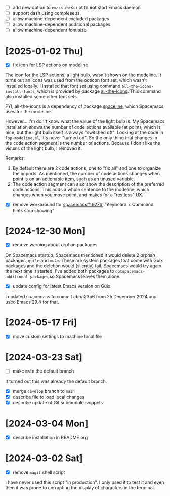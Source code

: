 - [ ] add new option to ~emacs-nw~ script to *not* start Emacs daemon
- [ ] support dash using compleseus
- [ ] allow machine-dependent excluded packages
- [ ] allow machine-dependent additional packages
- [ ] allow machine-dependent font size

* [2025-01-02 Thu]

- [X] fix icon for LSP actions on modeline

The icon for the LSP actions, a light bulb, wasn't shown on the modeline. It
turns out an icons was used from the octicon font set, which wasn't installed
locally. I installed that font set using command ~all-the-icons-install-fonts~,
which is provided by package [[https://github.com/domtronn/all-the-icons.el][all-the-icons]]. This command also installed some
other font sets.

FYI, all-the-icons is a dependency of package [[https://github.com/TheBB/spaceline][spaceline]], which Spacemacs uses
for the modeline.

However... I'm don't know what the value of the light bulb is. My Spacemacs
installation shows the number of code actions available (at point), which is
nice, but the light bulb itself is always "switched off". Looking at the code in
~lsp-modeline.el~, it's never "turned on". So the only thing that changes in the
code action segment is the number of actions. Because I don't like the visuals
of the light bulb, I removed it.

Remarks:

1. By default there are 2 code actions, one to "fix all" and one to
   organize the imports. As mentioned, the number of code actions changes when
   point is on an actionable item, such as an unused variable.
2. The code action segment can also show the description of the preferred code
   actions. This adds a whole sentence to the modeline, which changes when you
   move point, and makes for a "restless" UX.


- [X] remove workaround for [[https://github.com/syl20bnr/spacemacs/issues/16276][spacemacs#16276]], "Keyboard + Command hints stop showing"

* [2024-12-30 Mon]

- [X] remove warning about orphan packages

On Spacemacs startup, Spacemacs mentioned it would delete 2 orphan packages,
~guile~ and ~mu4e~. These are system packages that come with Guix packages and
the deletion would (silently) fail. Spacemacs would try again the next time it
started. I've added both packages to ~dotspacemacs-additional-packages~ so
Spacemacs leaves them alone.


- [X] update config for latest Emacs version on Guix

I updated spacemacs to commit abba23b6 from 25 December 2024 and used Emacs 29.4
for that.

* [2024-05-17 Fri]

- [X] move custom settings to machine local file

* [2024-03-23 Sat]

- [ ] make ~main~ the default branch

It turned out this was already the default branch.

- [X] merge ~develop~ branch to ~main~
- [X] describe file to load local changes
- [X] describe update of Git submodule snippets

* [2024-03-04 Mon]

- [X] describe installation in README.org

* [2024-03-02 Sat]

- [X] remove ~magit~ shell script

I have never used this script "in production". I only used it to test it and
even then it was prone to corrupting the display of characters in the terminal.
